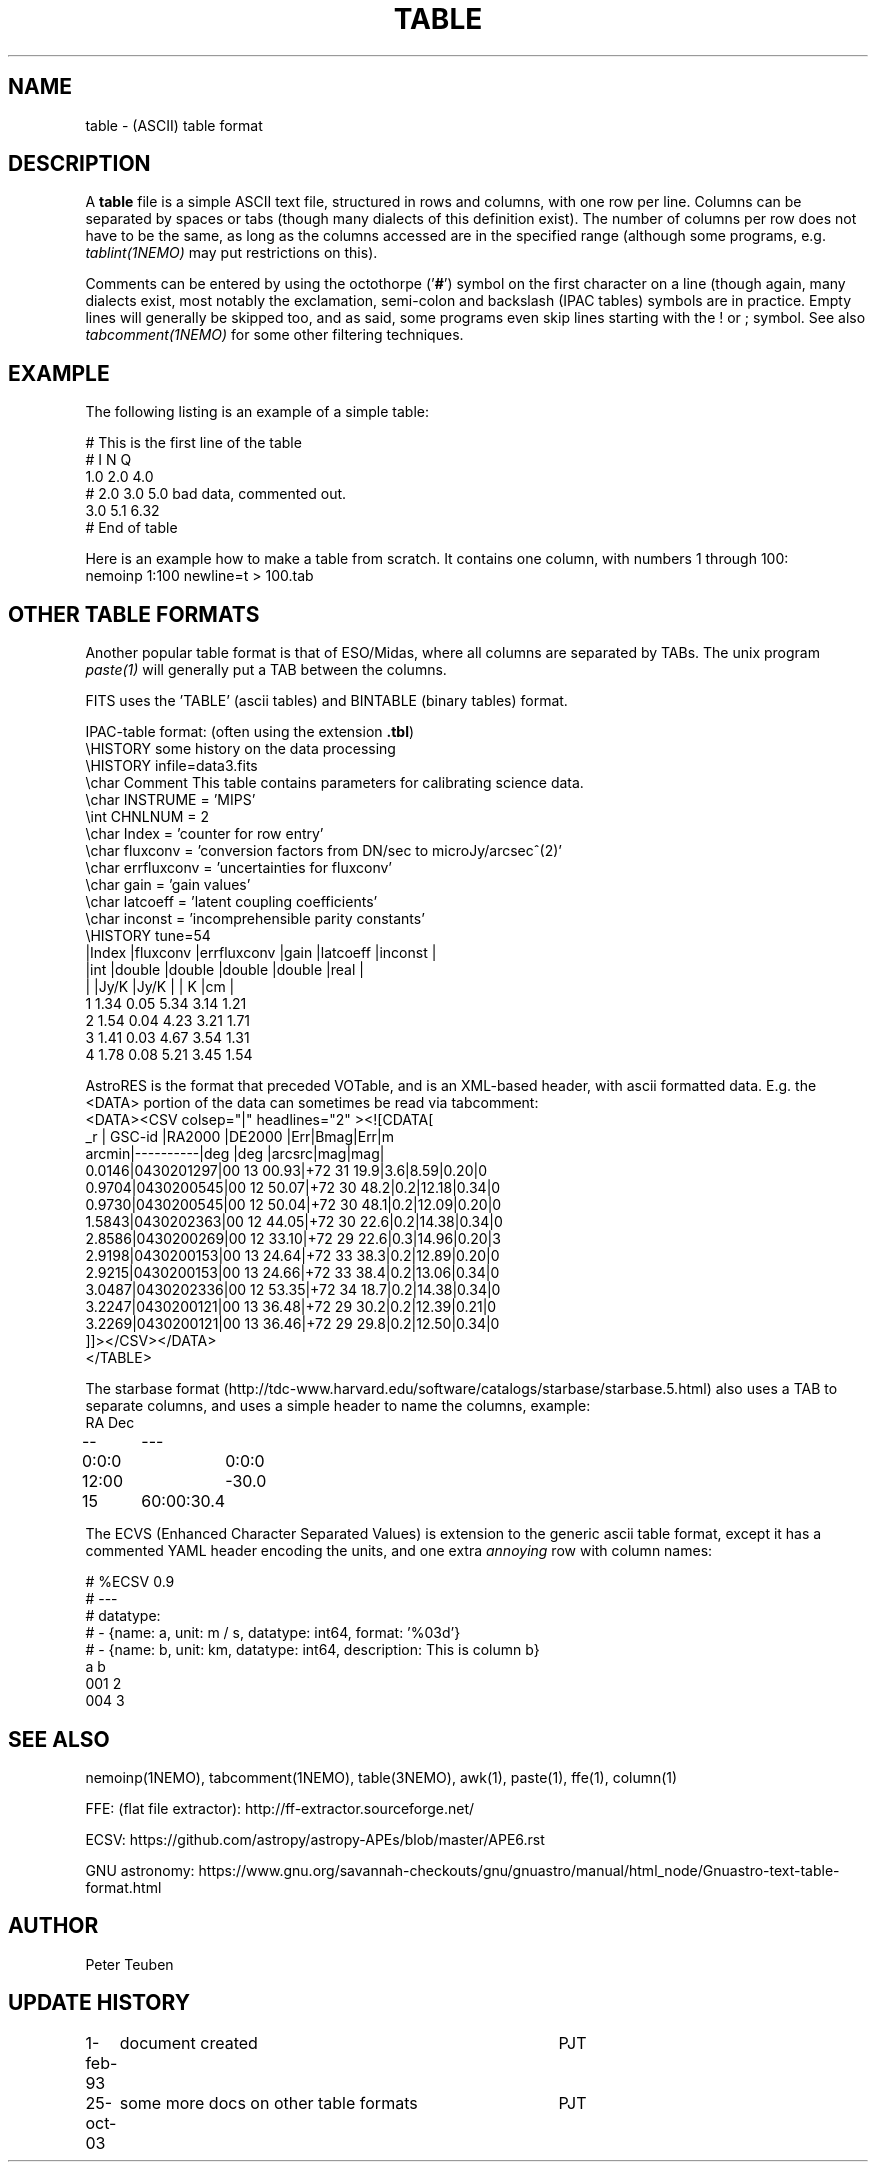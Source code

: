 .TH TABLE 5NEMO "6 August 2020"
.SH NAME
table \- (ASCII) table format
.SH DESCRIPTION
A \fBtable\fP file is a simple ASCII text file, 
structured in rows and columns, with one row per line. 
Columns can be separated by spaces or tabs (though many
dialects of this definition exist).
The number of columns per row does not have to be the same,
as long as the columns accessed are in the specified range
(although some programs, e.g. \fItablint(1NEMO)\fP may
put restrictions on this).
.PP
Comments can be entered by using the octothorpe ('\fB#\fP') symbol 
on the first character on a line (though again, many
dialects exist, most notably the exclamation, semi-colon and 
backslash (IPAC tables) symbols are in practice.
Empty lines will generally be skipped too, and as said,
some programs 
even skip lines starting with the ! or ; symbol. See also
\fItabcomment(1NEMO)\fP for some other filtering techniques.
.SH EXAMPLE
The following listing is an example of a simple table:
.nf

    # This is the first line of the table
    # I    N     Q
    1.0   2.0   4.0
    # 2.0 3.0   5.0     bad data, commented out.
    3.0   5.1   6.32
    # End of table
    
.fi
Here is an example how to make a table from scratch. It contains 
one column, with numbers 1 through 100:
.nf
    nemoinp 1:100 newline=t > 100.tab
.fi
.SH OTHER TABLE FORMATS
Another popular table format is that of ESO/Midas, where all columns
are separated by TABs. The unix program \fIpaste(1)\fP will generally
put a TAB between the columns.
.PP
FITS uses the 'TABLE' (ascii tables) and BINTABLE (binary tables) format.
.PP
IPAC-table format: (often using the extension \fB.tbl\fP)
.nf
\\HISTORY some history on the data processing
\\HISTORY infile=data3.fits
\\char Comment This table contains parameters for calibrating science data.
\\char INSTRUME = 'MIPS'
\\int CHNLNUM = 2
\\char Index = 'counter for row entry'
\\char fluxconv    = 'conversion factors from DN/sec to microJy/arcsec^(2)'
\\char errfluxconv = 'uncertainties for fluxconv'
\\char gain        = 'gain values'
\\char latcoeff    = 'latent coupling coefficients'
\\char inconst     = 'incomprehensible parity constants'
\\HISTORY tune=54
|Index |fluxconv  |errfluxconv |gain    |latcoeff |inconst |
|int   |double    |double      |double  |double   |real    |
|      |Jy/K      |Jy/K        |        | K       |cm      |
 1      1.34       0.05         5.34     3.14      1.21
 2      1.54       0.04         4.23     3.21      1.71
 3      1.41       0.03         4.67     3.54      1.31
 4      1.78       0.08         5.21     3.45      1.54
.fi
.PP
AstroRES is the format that preceded VOTable, and is an XML-based header,
with ascii formatted data. E.g. the <DATA> portion of the data can sometimes
be read via tabcomment:
.nf
<DATA><CSV colsep="|" headlines="2" ><![CDATA[
   _r |  GSC-id  |RA2000 |DE2000  |Err|Bmag|Err|m
arcmin|----------|deg    |deg   |arcsrc|mag|mag|
0.0146|0430201297|00 13 00.93|+72 31 19.9|3.6|8.59|0.20|0
0.9704|0430200545|00 12 50.07|+72 30 48.2|0.2|12.18|0.34|0
0.9730|0430200545|00 12 50.04|+72 30 48.1|0.2|12.09|0.20|0
1.5843|0430202363|00 12 44.05|+72 30 22.6|0.2|14.38|0.34|0
2.8586|0430200269|00 12 33.10|+72 29 22.6|0.3|14.96|0.20|3
2.9198|0430200153|00 13 24.64|+72 33 38.3|0.2|12.89|0.20|0
2.9215|0430200153|00 13 24.66|+72 33 38.4|0.2|13.06|0.34|0
3.0487|0430202336|00 12 53.35|+72 34 18.7|0.2|14.38|0.34|0
3.2247|0430200121|00 13 36.48|+72 29 30.2|0.2|12.39|0.21|0
3.2269|0430200121|00 13 36.46|+72 29 29.8|0.2|12.50|0.34|0
]]></CSV></DATA>
</TABLE>
.fi

.PP
The starbase format (http://tdc-www.harvard.edu/software/catalogs/starbase/starbase.5.html)
also uses a TAB to separate columns, and uses a simple header to
name the columns, example:
.nf
RA	Dec
--	---
0:0:0	0:0:0
12:00	-30.0
15	60:00:30.4
.fi

.PP
The ECVS (Enhanced Character Separated Values) is extension to the generic ascii table
format, except it has a commented YAML header encoding the units, and one extra
\fIannoying\fP row with column names:
.nf

# %ECSV 0.9
# ---
# datatype:
# - {name: a, unit: m / s, datatype: int64, format: '%03d'}
# - {name: b, unit: km, datatype: int64, description: This is column b}
a b
001 2
004 3

.fi

.SH "SEE ALSO"
nemoinp(1NEMO), tabcomment(1NEMO), table(3NEMO), awk(1), paste(1), ffe(1), column(1)
.PP
FFE: (flat file extractor): http://ff-extractor.sourceforge.net/
.PP
ECSV: https://github.com/astropy/astropy-APEs/blob/master/APE6.rst
.PP
GNU astronomy:  https://www.gnu.org/savannah-checkouts/gnu/gnuastro/manual/html_node/Gnuastro-text-table-format.html
.SH "AUTHOR"
Peter Teuben
.SH "UPDATE HISTORY"
.nf
.ta +1.0i +4.0i
1-feb-93	document created  	PJT
25-oct-03	some more docs on other table formats	PJT
.fi
